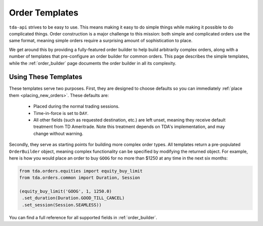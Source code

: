 .. py:module:: tda.orders.templates

.. _order_templates:

===============
Order Templates
===============

``tda-api`` strives to be easy to use. This means making it easy to do simple 
things while making it possible to do complicated things. Order construction is 
a major challenge to this mission: both simple and complicated orders use the 
same format, meaning simple orders require a surprising amount of sophistication 
to place. 

We get around this by providing a fully-featured order builder to help build 
arbitrarily complex orders, along with a number of templates that pre-configure 
an order builder for common orders. This page describes the simple templates, 
while the :ref:`order_builder` page documents the order builder in all its 
complexity. 


---------------------
Using These Templates
---------------------

These templates serve two purposes. First, they are designed to choose defaults 
so you can immediately :ref:`place them <placing_new_orders>`. These defaults 
are:

 * Placed during the normal trading sessions.
 * Time-in-force is set to ``DAY``.
 * All other fields (such as requested destination, etc.) are left unset, 
   meaning they receive default treatment from TD Ameritrade. Note this 
   treatment depends on TDA's implementation, and may change without warning.

Secondly, they serve as starting points for building more complex order types. 
All templates return a pre-populated ``OrderBuilder`` object, meaning complex 
functionality can be specified by modifying the returned object. For example, 
here is how you would place an order to buy ``GOOG`` for no more than $1250 at 
any time in the next six months:

.. code-block:: python

  from tda.orders.equities import equity_buy_limit
  from tda.orders.common import Duration, Session

  (equity_buy_limit('GOOG', 1, 1250.0)
   .set_duration(Duration.GOOD_TILL_CANCEL)
   .set_session(Session.SEAMLESS))

You can find a full reference for all supported fields in :ref:`order_builder`.

